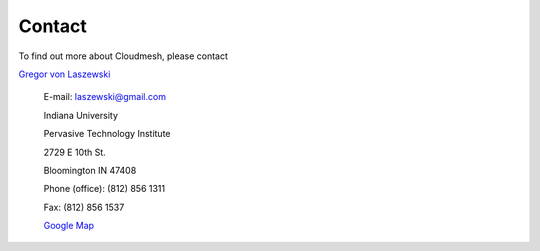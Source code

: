 Contact
================================

To find out more about Cloudmesh, please contact

`Gregor von Laszewski <http://gregor.cyberaide.org>`_

	E-mail: laszewski@gmail.com

	Indiana University

	Pervasive Technology Institute

	2729 E 10th St.

	Bloomington IN 47408

	Phone (office): (812) 856 1311

	Fax: (812) 856 1537

	`Google Map <http://maps.google.com/maps?hl=en&source=hp&q=Indiana%20University%20Pervasive%20Technology%20Institute%202729%20E%2010th%20St.%20Bloomington%20IN%2047408&um=1&ie=UTF-8&sa=N&tab=wl>`_

